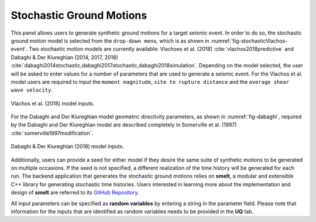 Stochastic Ground Motions
-------------------------

This panel allows users to generate synthetic ground motions for a
target seismic event. In order to do so, the stochastic ground motion
model is selected from the ``drop-down menu``, which is as shown
in :numref:`fig-stochasticVlachos-event`. Two stochastic motion models are currently available:
Vlachoes et al. (2018) :cite:`vlachos2018predictive` and  Dabaghi \& Der Kiureghian (2014, 2017, 2018)
:cite:`dabaghi2014stochastic,dabaghi2017stochastic,dabaghi2018simulation`. Depending on the 
model selected, the user will be asked to enter values for a number of parameters that are
used to generate a seismic event. For the Vlachos et al. model users are required to input the ``moment magnitude``, ``site to rupture distance`` and the ``average shear wave velocity``.

.. _fig-stochasticVlachos-event:

.. figure:: figures/stochasticVlachos.png
	:align: center
	:figclass: align-center
	:width: 80%

	Vlachos et al. (2018) model inputs.

.. _fig-stochasticDabaghi-event:


For the Dabaghi and Der Kiureghian model geometric directivity parameters, as shown in :numref:`fig-dabaghi`, required by the Dabaghi and Der Kiureghian model are described completely in Somerville et al. (1997) :cite:`somerville1997modification`.

.. _fig-dabaghi:

.. figure:: figures/stochasticDabaghi.png
	:align: center
	:figclass: align-center
	:width: 80%

	Dabaghi & Der Kiureghian (2018) model inputs.


Additionally, users can provide a seed for either model if they desire the same
suite of synthetic motions to be generated on multiple occasions. If
the seed is not specified, a different realization of the time history
will be generated for each run. The backend application that generates
the stochastic ground motions relies on **smelt**, a modular and
extensible C++ library for generating stochastic time histories. Users
interested in learning more about the implementation and design of
**smelt** are referred to its `GitHub Repository <https://github.com/NHERI-SimCenter/smelt>`_.

All input parameters can be specified as **random variables** by entering
a string in the parameter field. Please note that information for the
inputs that are identified as random variables needs to be provided in
the **UQ** tab.

.. .. bibliography:: ../../../../references.bib

